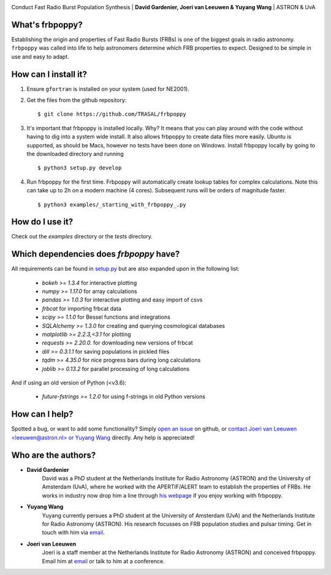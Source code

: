 .. image:: docs/logo_text.png
    :scale: 50

Conduct Fast Radio Burst Population Synthesis | **David Gardenier, Joeri van Leeuwen & Yuyang Wang** | ASTRON & UvA

****************
What's frbpoppy?
****************
Establishing the origin and properties of Fast Radio Bursts (FRBs) is one of the biggest goals in radio astronomy. ``frbpoppy`` was called into life to help astronomers determine which FRB properties to expect. Designed to be simple in use and easy to adapt.

*********************
How can I install it?
*********************
1. Ensure ``gfortran`` is installed on your system (used for NE2001).
2. Get the files from the github repository:
   ::

    $ git clone https://github.com/TRASAL/frbpoppy

3. It's important that frbpoppy is installed locally. Why? It means that you can play around with the code without having to dig into a system wide install. It also allows frbpoppy to create data files more easily. Ubuntu is supported, as should be Macs, however no tests have been done on Windows. Install frbpoppy locally by going to the downloaded directory and running
   ::

    $ python3 setup.py develop

4.  Run frbpoppy for the first time. Frbpoppy will automatically create lookup tables for complex calculations. Note this can take up to 2h on a modern machine (4 cores). Subsequent runs will be orders of magnitude faster.
    ::

     $ python3 examples/_starting_with_frbpoppy_.py


******************
How do I use it?
******************
Check out the `examples` directory or the `tests` directory.

****************************************
Which dependencies does `frbpoppy` have?
****************************************
All requirements can be found in `setup.py <https://github.com/TRASAL/frbpoppy/blob/master/setup.py>`_ but are also expanded upon in the following list:

 - `bokeh >= 1.3.4` for interactive plotting
 - `numpy >= 1.17.0` for array calculations
 - `pandas >= 1.0.3` for interactive plotting and easy import of csvs
 - `frbcat` for importing frbcat data
 - `scipy >= 1.1.0` for Bessel functions and integrations
 - `SQLAlchemy >= 1.3.0` for creating and querying  cosmological databases
 - `matplotlib >= 2.2.3,<3.1` for plotting
 - `requests >= 2.20.0.` for downloading new versions of frbcat
 - `dill >= 0.3.1.1` for saving populations in pickled files
 - `tqdm >= 4.35.0` for nice progress bars during long calculations
 - `joblib >= 0.13.2` for parallel processing of long calculations

And if using an old version of Python (<v3.6):

 - `future-fstrings >= 1.2.0` for using f-strings in old Python versions

***************
How can I help?
***************
Spotted a bug, or want to add some functionality? Simply `open an issue <https://github.com/TRASAL/frbpoppy/issues/new>`_ on github, or `contact Joeri van Leeuwen <leeuwen@astron.nl> or Yuyang Wang <y.wang3@uva.nl>`_ directly. Any help is appreciated!

********************
Who are the authors?
********************
* **David Gardenier**
   David was a PhD student at the Netherlands Institute for Radio Astronomy (ASTRON) and the University of Amsterdam (UvA), where he worked with the APERTIF/ALERT team to establish the properties of FRBs. He works in industry now drop him a line through `his webpage <https://davidgardenier.github.io/>`_ if you enjoy working with frbpoppy.

* **Yuyang Wang**
   Yuyang currently persues a PhD student at the University of Amsterdam (UvA) and the Netherlands Institute for Radio Astronomy (ASTRON). His research focusses on FRB population studies and pulsar timing. Get in touch with him via `email <y.wang3@uva.nl>`_.

* **Joeri van Leeuwen**
   Joeri is a staff member at the Netherlands Institute for Radio Astronomy (ASTRON) and conceived frbpoppy. Email him at `email <leeuwen@astron.nl>`_ or talk to him at a conference. 
   
